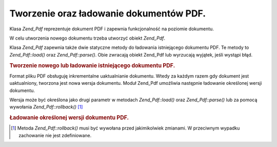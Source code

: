 .. _zend.pdf.create:

Tworzenie oraz ładowanie dokumentów PDF.
========================================

Klasa *Zend_Pdf* reprezentuje dokument PDF i zapewnia funkcjonalność na poziomie dokumentu.

W celu utworzenia nowego dokumentu trzeba utworzyć obiekt *Zend_Pdf*.

Klasa *Zend_Pdf* zapewnia także dwie statyczne metody do ładowania istniejącego dokumentu PDF. Te metody to
*Zend_Pdf::load()* oraz *Zend_Pdf::parse()*. Obie zwracają obiekt Zend_Pdf lub wyrzucają wyjątek, jeśli
wystąpi błąd.

.. _zend.pdf.create.example-1:

.. rubric:: Tworzenie nowego lub ładowanie istniejącego dokumentu PDF.

.. code-block:: php
   :linenos:

   ...
   // Utwórz nowy dokument PDF.
   $pdf1 = new Zend_Pdf();

   // Załaduj dokument PDF z pliku.
   $pdf2 = Zend_Pdf::load($fileName);

   // Załaduj dokument PDF z łańcucha znaków.
   $pdf3 = Zend_Pdf::parse($pdfString);
   ...


Format pliku PDF obsługuję inkrementalne uaktualnianie dokumentu. Wtedy za każdym razem gdy dokument jest
uaktualniony, tworzona jest nowa wersja dokumentu. Moduł Zend_Pdf umożliwia następnie ładowanie określonej
wersji dokumentu.

Wersja może być określona jako drugi parametr w metodach *Zend_Pdf::load()* oraz *Zend_Pdf::parse()* lub za
pomocą wywołania *Zend_Pdf::rollback()* [#]_

.. _zend.pdf.create.example-2:

.. rubric:: Ładowanie określonej wersji dokumentu PDF.

.. code-block:: php
   :linenos:

   ...
   // Załaduj poprzednią wersję dokumentu PDF.
   $pdf1 = Zend_Pdf::load($fileName, 1);

   // Załaduj poprzednią wersję dokumentu PDF.
   $pdf2 = Zend_Pdf::parse($pdfString, 1);

   // Załaduj pierwszą wersję dokumentu PDF.
   $pdf3 = Zend_Pdf::load($fileName);
   $revisions = $pdf3->revisions();
   $pdf3->rollback($revisions - 1);
   ...




.. [#] Metoda *Zend_Pdf::rollback()* musi być wywołana przed jakimikolwiek zmianami. W przeciwnym wypadku
       zachowanie nie jest zdefiniowane.